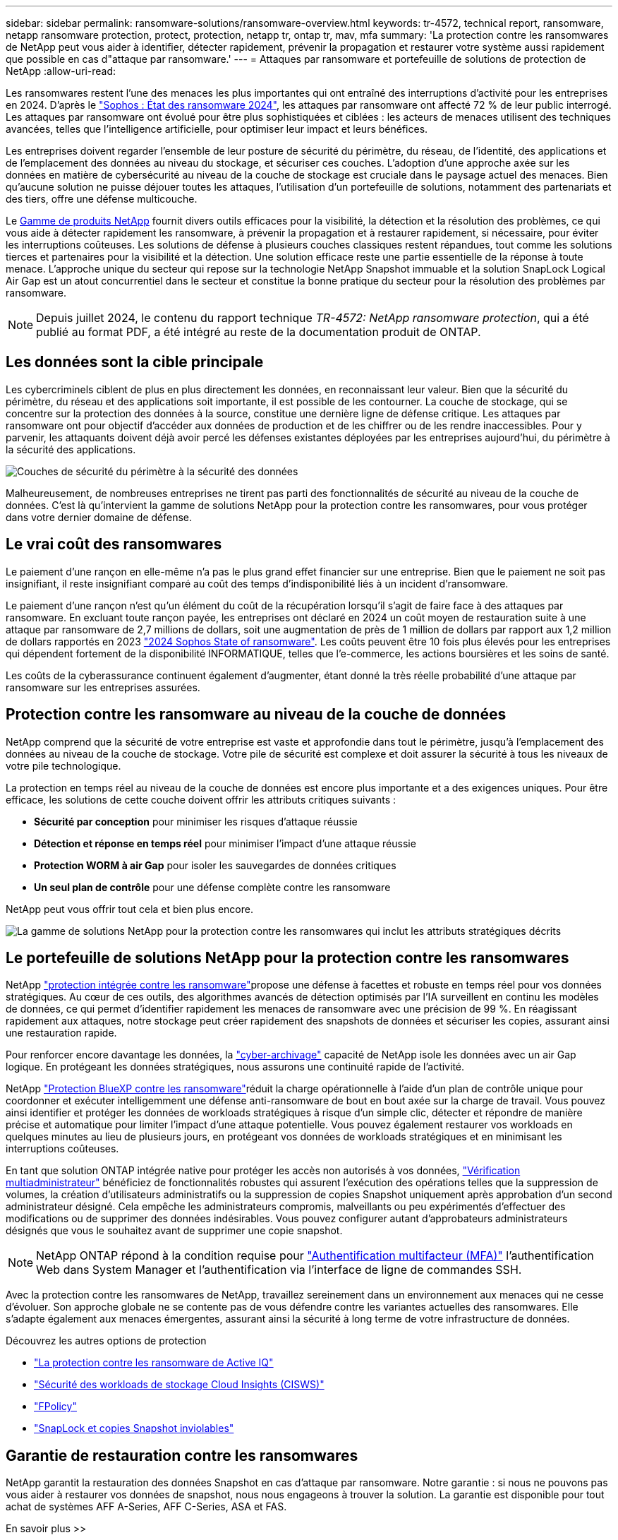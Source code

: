 ---
sidebar: sidebar 
permalink: ransomware-solutions/ransomware-overview.html 
keywords: tr-4572, technical report, ransomware, netapp ransomware protection, protect, protection, netapp tr, ontap tr, mav, mfa 
summary: 'La protection contre les ransomwares de NetApp peut vous aider à identifier, détecter rapidement, prévenir la propagation et restaurer votre système aussi rapidement que possible en cas d"attaque par ransomware.' 
---
= Attaques par ransomware et portefeuille de solutions de protection de NetApp
:allow-uri-read: 


[role="lead"]
Les ransomwares restent l'une des menaces les plus importantes qui ont entraîné des interruptions d'activité pour les entreprises en 2024. D'après le https://news.sophos.com/en-us/2024/04/30/the-state-of-ransomware-2024/["Sophos : État des ransomware 2024"^], les attaques par ransomware ont affecté 72 % de leur public interrogé. Les attaques par ransomware ont évolué pour être plus sophistiquées et ciblées : les acteurs de menaces utilisent des techniques avancées, telles que l'intelligence artificielle, pour optimiser leur impact et leurs bénéfices.

Les entreprises doivent regarder l'ensemble de leur posture de sécurité du périmètre, du réseau, de l'identité, des applications et de l'emplacement des données au niveau du stockage, et sécuriser ces couches. L'adoption d'une approche axée sur les données en matière de cybersécurité au niveau de la couche de stockage est cruciale dans le paysage actuel des menaces. Bien qu'aucune solution ne puisse déjouer toutes les attaques, l'utilisation d'un portefeuille de solutions, notamment des partenariats et des tiers, offre une défense multicouche.

Le <<Le portefeuille de solutions NetApp pour la protection contre les ransomwares,Gamme de produits NetApp>> fournit divers outils efficaces pour la visibilité, la détection et la résolution des problèmes, ce qui vous aide à détecter rapidement les ransomware, à prévenir la propagation et à restaurer rapidement, si nécessaire, pour éviter les interruptions coûteuses. Les solutions de défense à plusieurs couches classiques restent répandues, tout comme les solutions tierces et partenaires pour la visibilité et la détection. Une solution efficace reste une partie essentielle de la réponse à toute menace. L'approche unique du secteur qui repose sur la technologie NetApp Snapshot immuable et la solution SnapLock Logical Air Gap est un atout concurrentiel dans le secteur et constitue la bonne pratique du secteur pour la résolution des problèmes par ransomware.


NOTE: Depuis juillet 2024, le contenu du rapport technique _TR-4572: NetApp ransomware protection_, qui a été publié au format PDF, a été intégré au reste de la documentation produit de ONTAP.



== Les données sont la cible principale

Les cybercriminels ciblent de plus en plus directement les données, en reconnaissant leur valeur. Bien que la sécurité du périmètre, du réseau et des applications soit importante, il est possible de les contourner. La couche de stockage, qui se concentre sur la protection des données à la source, constitue une dernière ligne de défense critique. Les attaques par ransomware ont pour objectif d'accéder aux données de production et de les chiffrer ou de les rendre inaccessibles. Pour y parvenir, les attaquants doivent déjà avoir percé les défenses existantes déployées par les entreprises aujourd'hui, du périmètre à la sécurité des applications.

image:ransomware-solution-layers.png["Couches de sécurité du périmètre à la sécurité des données"]

Malheureusement, de nombreuses entreprises ne tirent pas parti des fonctionnalités de sécurité au niveau de la couche de données. C'est là qu'intervient la gamme de solutions NetApp pour la protection contre les ransomwares, pour vous protéger dans votre dernier domaine de défense.



== Le vrai coût des ransomwares

Le paiement d'une rançon en elle-même n'a pas le plus grand effet financier sur une entreprise. Bien que le paiement ne soit pas insignifiant, il reste insignifiant comparé au coût des temps d'indisponibilité liés à un incident d'ransomware.

Le paiement d'une rançon n'est qu'un élément du coût de la récupération lorsqu'il s'agit de faire face à des attaques par ransomware. En excluant toute rançon payée, les entreprises ont déclaré en 2024 un coût moyen de restauration suite à une attaque par ransomware de 2,7 millions de dollars, soit une augmentation de près de 1 million de dollars par rapport aux 1,2 million de dollars rapportés en 2023 https://assets.sophos.com/X24WTUEQ/at/9brgj5n44hqvgsp5f5bqcps/sophos-state-of-ransomware-2024-wp.pdf["2024 Sophos State of ransomware"^]. Les coûts peuvent être 10 fois plus élevés pour les entreprises qui dépendent fortement de la disponibilité INFORMATIQUE, telles que l'e-commerce, les actions boursières et les soins de santé.

Les coûts de la cyberassurance continuent également d'augmenter, étant donné la très réelle probabilité d'une attaque par ransomware sur les entreprises assurées.



== Protection contre les ransomware au niveau de la couche de données

NetApp comprend que la sécurité de votre entreprise est vaste et approfondie dans tout le périmètre, jusqu'à l'emplacement des données au niveau de la couche de stockage. Votre pile de sécurité est complexe et doit assurer la sécurité à tous les niveaux de votre pile technologique.

La protection en temps réel au niveau de la couche de données est encore plus importante et a des exigences uniques. Pour être efficace, les solutions de cette couche doivent offrir les attributs critiques suivants :

* *Sécurité par conception* pour minimiser les risques d'attaque réussie
* *Détection et réponse en temps réel* pour minimiser l'impact d'une attaque réussie
* *Protection WORM à air Gap* pour isoler les sauvegardes de données critiques
* *Un seul plan de contrôle* pour une défense complète contre les ransomware


NetApp peut vous offrir tout cela et bien plus encore.

image:ransomware-solution-benefits.png["La gamme de solutions NetApp pour la protection contre les ransomwares qui inclut les attributs stratégiques décrits"]



== Le portefeuille de solutions NetApp pour la protection contre les ransomwares

NetApp link:../ransomware-solutions/ransomware-protection.html["protection intégrée contre les ransomware"]propose une défense à facettes et robuste en temps réel pour vos données stratégiques. Au cœur de ces outils, des algorithmes avancés de détection optimisés par l'IA surveillent en continu les modèles de données, ce qui permet d'identifier rapidement les menaces de ransomware avec une précision de 99 %. En réagissant rapidement aux attaques, notre stockage peut créer rapidement des snapshots de données et sécuriser les copies, assurant ainsi une restauration rapide.

Pour renforcer encore davantage les données, la link:../ransomware-solutions/ransomware-cyber-vaulting.html["cyber-archivage"] capacité de NetApp isole les données avec un air Gap logique. En protégeant les données stratégiques, nous assurons une continuité rapide de l'activité.

NetApp link:../ransomware-solutions/ransomware-bluexp-protection.html["Protection BlueXP contre les ransomware"]réduit la charge opérationnelle à l'aide d'un plan de contrôle unique pour coordonner et exécuter intelligemment une défense anti-ransomware de bout en bout axée sur la charge de travail. Vous pouvez ainsi identifier et protéger les données de workloads stratégiques à risque d'un simple clic, détecter et répondre de manière précise et automatique pour limiter l'impact d'une attaque potentielle. Vous pouvez également restaurer vos workloads en quelques minutes au lieu de plusieurs jours, en protégeant vos données de workloads stratégiques et en minimisant les interruptions coûteuses.

En tant que solution ONTAP intégrée native pour protéger les accès non autorisés à vos données, link:../multi-admin-verify/index.html["Vérification multiadministrateur"] bénéficiez de fonctionnalités robustes qui assurent l'exécution des opérations telles que la suppression de volumes, la création d'utilisateurs administratifs ou la suppression de copies Snapshot uniquement après approbation d'un second administrateur désigné. Cela empêche les administrateurs compromis, malveillants ou peu expérimentés d'effectuer des modifications ou de supprimer des données indésirables. Vous pouvez configurer autant d'approbateurs administrateurs désignés que vous le souhaitez avant de supprimer une copie snapshot.


NOTE: NetApp ONTAP répond à la condition requise pour https://www.netapp.com/pdf.html?item=/media/17055-tr4647pdf.pdf["Authentification multifacteur (MFA)"^] l'authentification Web dans System Manager et l'authentification via l'interface de ligne de commandes SSH.

Avec la protection contre les ransomwares de NetApp, travaillez sereinement dans un environnement aux menaces qui ne cesse d'évoluer. Son approche globale ne se contente pas de vous défendre contre les variantes actuelles des ransomwares. Elle s'adapte également aux menaces émergentes, assurant ainsi la sécurité à long terme de votre infrastructure de données.

.Découvrez les autres options de protection
* link:../ransomware-solutions/ransomware-active-iq.html["La protection contre les ransomware de Active IQ"]
* link:../ransomware-solutions/ransomware-CI-workload-security.html["Sécurité des workloads de stockage Cloud Insights (CISWS)"]
* link:../ransomware-solutions/ransomware-fpolicy.html["FPolicy"]
* link:../ransomware-solutions/ransomware-snaplock-tamperproof-snapshots.html["SnapLock et copies Snapshot inviolables"]




== Garantie de restauration contre les ransomwares

NetApp garantit la restauration des données Snapshot en cas d'attaque par ransomware. Notre garantie : si nous ne pouvons pas vous aider à restaurer vos données de snapshot, nous nous engageons à trouver la solution. La garantie est disponible pour tout achat de systèmes AFF A-Series, AFF C-Series, ASA et FAS.

.En savoir plus >>
* https://www.netapp.com/how-to-buy/sales-terms-and-conditions/additional-terms/ransomware-recovery-guarantee/["Description du service de garantie de récupération"^]
* https://www.netapp.com/blog/ransomware-recovery-guarantee/["Blog sur la garantie de restauration contre les ransomwares"^].


.Informations associées
* http://mysupport.netapp.com/ontap/resources["Page des ressources du site de support NetApp"^]
* https://security.netapp.com/resources/["Sécurité des produits NetApp"^]

